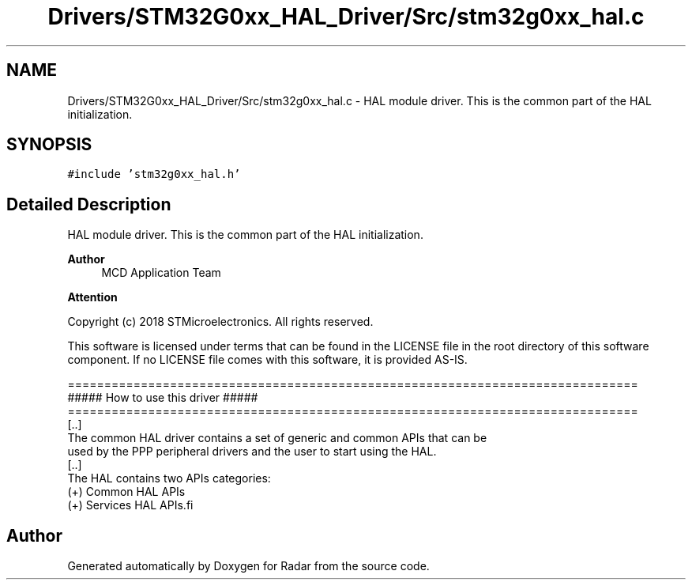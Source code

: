 .TH "Drivers/STM32G0xx_HAL_Driver/Src/stm32g0xx_hal.c" 3 "Version 1.0.0" "Radar" \" -*- nroff -*-
.ad l
.nh
.SH NAME
Drivers/STM32G0xx_HAL_Driver/Src/stm32g0xx_hal.c \- HAL module driver\&. This is the common part of the HAL initialization\&.  

.SH SYNOPSIS
.br
.PP
\fC#include 'stm32g0xx_hal\&.h'\fP
.br

.SH "Detailed Description"
.PP 
HAL module driver\&. This is the common part of the HAL initialization\&. 


.PP
\fBAuthor\fP
.RS 4
MCD Application Team 
.RE
.PP
\fBAttention\fP
.RS 4
.RE
.PP
Copyright (c) 2018 STMicroelectronics\&. All rights reserved\&.
.PP
This software is licensed under terms that can be found in the LICENSE file in the root directory of this software component\&. If no LICENSE file comes with this software, it is provided AS-IS\&.
.PP
.PP
.nf
==============================================================================
                   ##### How to use this driver #####
==============================================================================
  [\&.\&.]
  The common HAL driver contains a set of generic and common APIs that can be
  used by the PPP peripheral drivers and the user to start using the HAL\&.
  [\&.\&.]
  The HAL contains two APIs categories:
       (+) Common HAL APIs
       (+) Services HAL APIs.fi
.PP
 
.SH "Author"
.PP 
Generated automatically by Doxygen for Radar from the source code\&.
